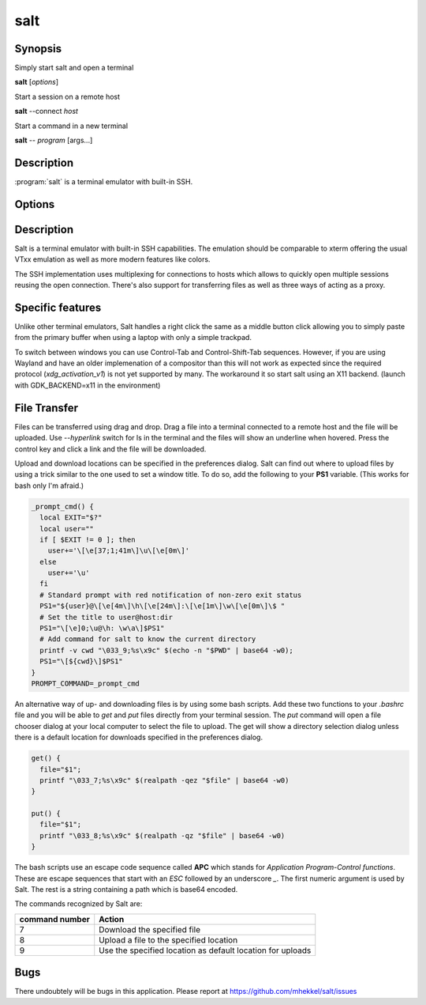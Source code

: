 salt
====

Synopsis
--------

Simply start salt and open a terminal

**salt** [*options*]

Start a session on a remote host

**salt** --connect *host*

Start a command in a new terminal

**salt** -- *program* [args...]

Description
-----------

:program:`salt` is a terminal emulator with built-in SSH.

Options
-------

.. option:: --help

	Display the options allowed for this program.

.. option:: --version

	Display the version of this program.

.. option:: --verbose

	Use a more verbose output, especially for the *--version* option.


.. option:: -c, --connect host

	Connect to the remote *host*

.. option:: --select-host

	Show connection dialog

.. option:: -i, --install

	Install the application

.. option:: -p, --prefix path

	Specify the installation prefix

Description
-----------

Salt is a terminal emulator with built-in SSH capabilities.
The emulation should be comparable to xterm offering the usual
VTxx emulation as well as more modern features like colors.

The SSH implementation uses multiplexing for connections to hosts
which allows to quickly open multiple sessions reusing the open
connection. There's also support for transferring files as well
as three ways of acting as a proxy.

Specific features
-----------------

Unlike other terminal emulators, Salt handles a right click the
same as a middle button click allowing you to simply paste
from the primary buffer when using a laptop with only a simple
trackpad.

To switch between windows you can use Control-Tab and Control-Shift-Tab
sequences. However, if you are using Wayland and have an older
implemenation of a compositor than this will not work as expected
since the required protocol (*xdg_activation_v1*) is not yet
supported by many. The workaround it so start salt using an X11
backend. (launch with GDK_BACKEND=x11 in the environment)

File Transfer
-------------

Files can be transferred using drag and drop. Drag a file into
a terminal connected to a remote host and the file will be uploaded.
Use *--hyperlink* switch for ls in the terminal and the files will show
an underline when hovered. Press the control key and click a
link and the file will be downloaded.

Upload and download locations can be specified in the preferences
dialog. Salt can find out where to upload files by using a trick
similar to the one used to set a window title. To do so, add
the following to your **PS1** variable. (This works for bash only
I'm afraid.)

.. code:: bash

	_prompt_cmd() {
	  local EXIT="$?"
	  local user=""
	  if [ $EXIT != 0 ]; then
	    user+='\[\e[37;1;41m\]\u\[\e[0m\]'
	  else
	    user+='\u'
	  fi
	  # Standard prompt with red notification of non-zero exit status
	  PS1="${user}@\[\e[4m\]\h\[\e[24m\]:\[\e[1m\]\w\[\e[0m\]\$ "
	  # Set the title to user@host:dir
	  PS1="\[\e]0;\u@\h: \w\a\]$PS1"
	  # Add command for salt to know the current directory
	  printf -v cwd "\033_9;%s\x9c" $(echo -n "$PWD" | base64 -w0);
	  PS1="\[${cwd}\]$PS1"
	}
	PROMPT_COMMAND=_prompt_cmd

An alternative way of up- and downloading files is by using some
bash scripts. Add these two functions to your *.bashrc* file and
you will be able to *get* and *put* files directly from your
terminal session. The *put* command will open a file chooser 
dialog at your local computer to select the file to upload. The
get will show a directory selection dialog unless there is a
default location for downloads specified in the preferences dialog.

.. code:: bash

	get() {
	  file="$1";
	  printf "\033_7;%s\x9c" $(realpath -qez "$file" | base64 -w0)
	}

	put() {
	  file="$1";
	  printf "\033_8;%s\x9c" $(realpath -qz "$file" | base64 -w0)
	}

The bash scripts use an escape code sequence called **APC** which
stands for *Application Program-Control functions*. These are escape
sequences that start with an *ESC* followed by an underscore *_*.
The first numeric argument is used by Salt. The rest is a string
containing a path which is base64 encoded.

The commands recognized by Salt are:

+-------------------+---------------------------------------------+
| command number    | Action                                      |
+===================+=============================================+
| 7                 | Download the specified file                 |
+-------------------+---------------------------------------------+
| 8                 | Upload a file to the specified location     |
+-------------------+---------------------------------------------+
| 9                 | Use the specified location as default       |
|                   | location for uploads                        |
+-------------------+---------------------------------------------+

Bugs
----

There undoubtely will be bugs in this application. Please report
at https://github.com/mhekkel/salt/issues


